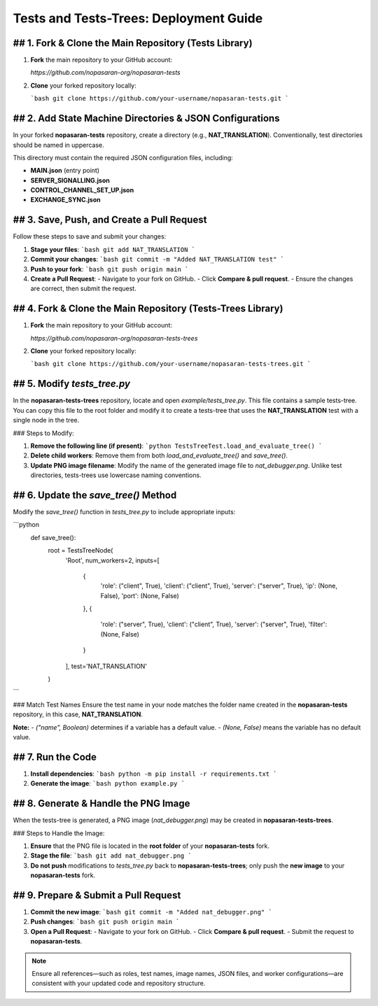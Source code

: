Tests and Tests-Trees: Deployment Guide
=======================================

## 1. Fork & Clone the Main Repository (Tests Library)
--------------------------------------------------------

1. **Fork** the main repository to your GitHub account:

   `https://github.com/nopasaran-org/nopasaran-tests`

2. **Clone** your forked repository locally:

   ```bash
   git clone https://github.com/your-username/nopasaran-tests.git
   ```

## 2. Add State Machine Directories & JSON Configurations
------------------------------------------------------

In your forked **nopasaran-tests** repository, create a directory (e.g., **NAT_TRANSLATION**). Conventionally, test directories should be named in uppercase.

This directory must contain the required JSON configuration files, including:

- **MAIN.json** (entry point)
- **SERVER_SIGNALLING.json**
- **CONTROL_CHANNEL_SET_UP.json**
- **EXCHANGE_SYNC.json**

## 3. Save, Push, and Create a Pull Request
-------------------------------------------

Follow these steps to save and submit your changes:

1. **Stage your files**:
   ```bash
   git add NAT_TRANSLATION
   ```

2. **Commit your changes**:
   ```bash
   git commit -m "Added NAT_TRANSLATION test"
   ```

3. **Push to your fork**:
   ```bash
   git push origin main
   ```

4. **Create a Pull Request**:
   - Navigate to your fork on GitHub.
   - Click **Compare & pull request**.
   - Ensure the changes are correct, then submit the request.

## 4. Fork & Clone the Main Repository (Tests-Trees Library)
-------------------------------------------------------------

1. **Fork** the main repository to your GitHub account:

   `https://github.com/nopasaran-org/nopasaran-tests-trees`

2. **Clone** your forked repository locally:

   ```bash
   git clone https://github.com/your-username/nopasaran-tests-trees.git
   ```

## 5. Modify `tests_tree.py`
----------------------------

In the **nopasaran-tests-trees** repository, locate and open `example/tests_tree.py`. This file contains a sample tests-tree. You can copy this file to the root folder and modify it to create a tests-tree that uses the **NAT_TRANSLATION** test with a single node in the tree.

### Steps to Modify:

1. **Remove the following line (if present)**:
   ```python
   TestsTreeTest.load_and_evaluate_tree()
   ```

2. **Delete child workers**:
   Remove them from both `load_and_evaluate_tree()` and `save_tree()`.

3. **Update PNG image filename**:
   Modify the name of the generated image file to `nat_debugger.png`. Unlike test directories, tests-trees use lowercase naming conventions.

## 6. Update the `save_tree()` Method
-------------------------------------

Modify the `save_tree()` function in `tests_tree.py` to include appropriate inputs:

```python
   def save_tree():
       root = TestsTreeNode(
           'Root',
           num_workers=2,
           inputs=[
               {
                   'role': ("client", True),
                   'client': ("client", True),
                   'server': ("server", True),
                   'ip': (None, False),
                   'port': (None, False)
               },
               {
                   'role': ("server", True),
                   'client': ("client", True),
                   'server': ("server", True),
                   'filter': (None, False)
               }
           ],
           test='NAT_TRANSLATION'
       )
```

### Match Test Names
Ensure the test name in your node matches the folder name created in the **nopasaran-tests** repository, in this case, **NAT_TRANSLATION**.

**Note:**
- `("name", Boolean)` determines if a variable has a default value.
- `(None, False)` means the variable has no default value.

## 7. Run the Code
------------------

1. **Install dependencies**:
   ```bash
   python -m pip install -r requirements.txt
   ```
2. **Generate the image**:
   ```bash
   python example.py
   ```

## 8. Generate & Handle the PNG Image
-------------------------------------

When the tests-tree is generated, a PNG image (`nat_debugger.png`) may be created in **nopasaran-tests-trees**.

### Steps to Handle the Image:

1. **Ensure** that the PNG file is located in the **root folder** of your **nopasaran-tests** fork.
2. **Stage the file**:
   ```bash
   git add nat_debugger.png
   ```
3. **Do not push** modifications to `tests_tree.py` back to **nopasaran-tests-trees**; only push the **new image** to your **nopasaran-tests** fork.

## 9. Prepare & Submit a Pull Request
-------------------------------------

1. **Commit the new image**:
   ```bash
   git commit -m "Added nat_debugger.png"
   ```
2. **Push changes**:
   ```bash
   git push origin main
   ```
3. **Open a Pull Request**:
   - Navigate to your fork on GitHub.
   - Click **Compare & pull request**.
   - Submit the request to **nopasaran-tests**.

.. note::
   Ensure all references—such as roles, test names, image names, JSON files, and worker configurations—are consistent with your updated code and repository structure.
